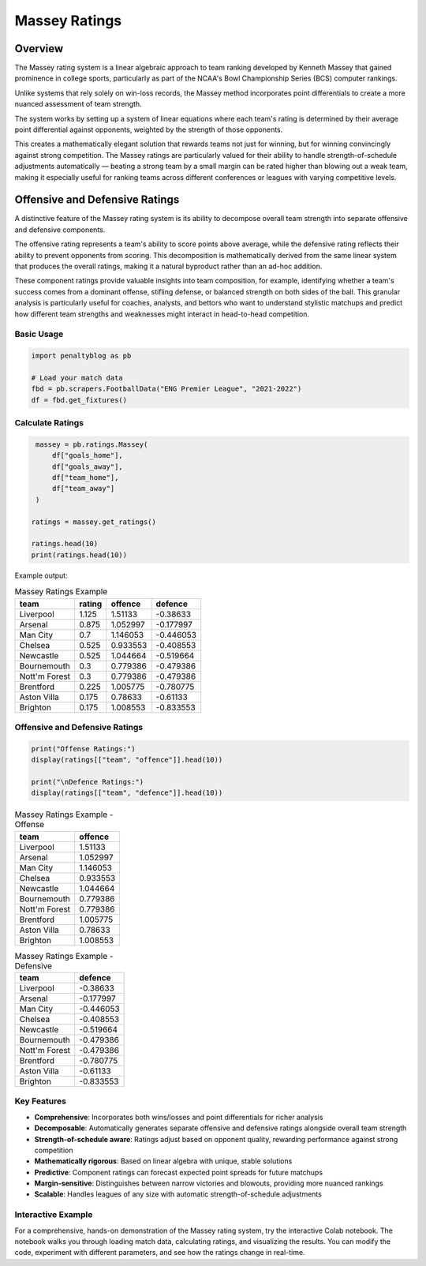 ==============
Massey Ratings
==============

.. raw:: html

   <a href="https://colab.research.google.com/drive/1d_WPJwQgrogeSI9oIO9fY8s18CPPZ8nL?usp=sharing" target="_blank">
      <img src="https://colab.research.google.com/assets/colab-badge.svg" alt="Open in Colab">
   </a>
   <br><br>

Overview
--------

The Massey rating system is a linear algebraic approach to team ranking developed by Kenneth Massey that gained prominence in college sports, particularly as part of the NCAA's Bowl Championship Series (BCS) computer rankings.

Unlike systems that rely solely on win-loss records, the Massey method incorporates point differentials to create a more nuanced assessment of team strength.

The system works by setting up a system of linear equations where each team's rating is determined by their average point differential against opponents, weighted by the strength of those opponents.

This creates a mathematically elegant solution that rewards teams not just for winning, but for winning convincingly against strong competition. The Massey ratings are particularly valued for their ability to handle strength-of-schedule adjustments automatically — beating a strong team by a small margin can be rated higher than blowing out a weak team, making it especially useful for ranking teams across different conferences or leagues with varying competitive levels.

Offensive and Defensive Ratings
------------------------------

A distinctive feature of the Massey rating system is its ability to decompose overall team strength into separate offensive and defensive components.

The offensive rating represents a team's ability to score points above average, while the defensive rating reflects their ability to prevent opponents from scoring. This decomposition is mathematically derived from the same linear system that produces the overall ratings, making it a natural byproduct rather than an ad-hoc addition.

These component ratings provide valuable insights into team composition, for example, identifying whether a team's success comes from a dominant offense, stifling defense, or balanced strength on both sides of the ball. This granular analysis is particularly useful for coaches, analysts, and bettors who want to understand stylistic matchups and predict how different team strengths and weaknesses might interact in head-to-head competition.


Basic Usage
===========

.. code-block:: python

   import penaltyblog as pb

   # Load your match data
   fbd = pb.scrapers.FootballData("ENG Premier League", "2021-2022")
   df = fbd.get_fixtures()

Calculate Ratings
=================

.. code-block:: python

    massey = pb.ratings.Massey(
        df["goals_home"],
        df["goals_away"],
        df["team_home"],
        df["team_away"]
    )

   ratings = massey.get_ratings()

   ratings.head(10)
   print(ratings.head(10))

Example output:

.. list-table:: Massey Ratings Example
    :header-rows: 1

    * - team
      - rating
      - offence
      - defence
    * - Liverpool
      - 1.125
      - 1.51133
      - -0.38633
    * - Arsenal
      - 0.875
      - 1.052997
      - -0.177997
    * - Man City
      - 0.7
      - 1.146053
      - -0.446053
    * - Chelsea
      - 0.525
      - 0.933553
      - -0.408553
    * - Newcastle
      - 0.525
      - 1.044664
      - -0.519664
    * - Bournemouth
      - 0.3
      - 0.779386
      - -0.479386
    * - Nott'm Forest
      - 0.3
      - 0.779386
      - -0.479386
    * - Brentford
      - 0.225
      - 1.005775
      - -0.780775
    * - Aston Villa
      - 0.175
      - 0.78633
      - -0.61133
    * - Brighton
      - 0.175
      - 1.008553
      - -0.833553

Offensive and Defensive Ratings
=============================================

.. code-block:: python

    print("Offense Ratings:")
    display(ratings[["team", "offence"]].head(10))

    print("\nDefence Ratings:")
    display(ratings[["team", "defence"]].head(10))

.. list-table:: Massey Ratings Example - Offense
    :header-rows: 1

    * - team
      - offence
    * - Liverpool
      - 1.51133
    * - Arsenal
      - 1.052997
    * - Man City
      - 1.146053
    * - Chelsea
      - 0.933553
    * - Newcastle
      - 1.044664
    * - Bournemouth
      - 0.779386
    * - Nott'm Forest
      - 0.779386
    * - Brentford
      - 1.005775
    * - Aston Villa
      - 0.78633
    * - Brighton
      - 1.008553


.. list-table:: Massey Ratings Example - Defensive
    :header-rows: 1

    * - team
      - defence
    * - Liverpool
      - -0.38633
    * - Arsenal
      - -0.177997
    * - Man City
      - -0.446053
    * - Chelsea
      - -0.408553
    * - Newcastle
      - -0.519664
    * - Bournemouth
      - -0.479386
    * - Nott'm Forest
      - -0.479386
    * - Brentford
      - -0.780775
    * - Aston Villa
      - -0.61133
    * - Brighton
      - -0.833553

Key Features
================

- **Comprehensive**: Incorporates both wins/losses and point differentials for richer analysis
- **Decomposable**: Automatically generates separate offensive and defensive ratings alongside overall team strength
- **Strength-of-schedule aware**: Ratings adjust based on opponent quality, rewarding performance against strong competition
- **Mathematically rigorous**: Based on linear algebra with unique, stable solutions
- **Predictive**: Component ratings can forecast expected point spreads for future matchups
- **Margin-sensitive**: Distinguishes between narrow victories and blowouts, providing more nuanced rankings
- **Scalable**: Handles leagues of any size with automatic strength-of-schedule adjustments

Interactive Example
===================

For a comprehensive, hands-on demonstration of the Massey rating system, try the interactive Colab notebook.
The notebook walks you through loading match data, calculating ratings, and visualizing the results.
You can modify the code, experiment with different parameters, and see how the ratings change in real-time.

.. raw:: html

   <a href="https://colab.research.google.com/drive/1d_WPJwQgrogeSI9oIO9fY8s18CPPZ8nL?usp=sharing" target="_blank">
      <img src="https://colab.research.google.com/assets/colab-badge.svg" alt="Open in Colab">
   </a>
